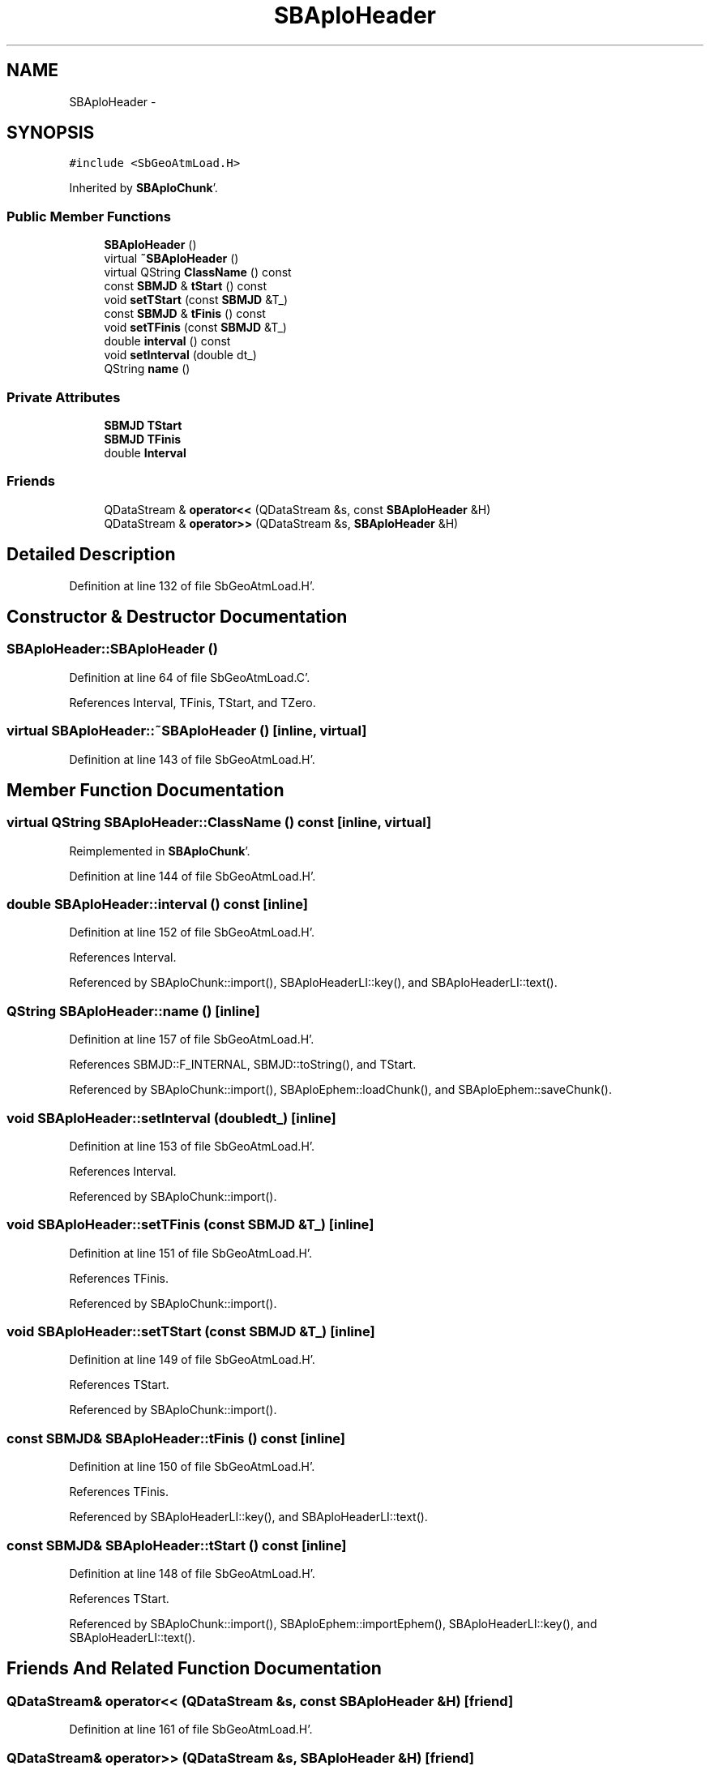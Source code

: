 .TH "SBAploHeader" 3 "Mon May 14 2012" "Version 2.0.2" "SteelBreeze Reference Manual" \" -*- nroff -*-
.ad l
.nh
.SH NAME
SBAploHeader \- 
.SH SYNOPSIS
.br
.PP
.PP
\fC#include <SbGeoAtmLoad\&.H>\fP
.PP
Inherited by \fBSBAploChunk\fP'\&.
.SS "Public Member Functions"

.in +1c
.ti -1c
.RI "\fBSBAploHeader\fP ()"
.br
.ti -1c
.RI "virtual \fB~SBAploHeader\fP ()"
.br
.ti -1c
.RI "virtual QString \fBClassName\fP () const "
.br
.ti -1c
.RI "const \fBSBMJD\fP & \fBtStart\fP () const "
.br
.ti -1c
.RI "void \fBsetTStart\fP (const \fBSBMJD\fP &T_)"
.br
.ti -1c
.RI "const \fBSBMJD\fP & \fBtFinis\fP () const "
.br
.ti -1c
.RI "void \fBsetTFinis\fP (const \fBSBMJD\fP &T_)"
.br
.ti -1c
.RI "double \fBinterval\fP () const "
.br
.ti -1c
.RI "void \fBsetInterval\fP (double dt_)"
.br
.ti -1c
.RI "QString \fBname\fP ()"
.br
.in -1c
.SS "Private Attributes"

.in +1c
.ti -1c
.RI "\fBSBMJD\fP \fBTStart\fP"
.br
.ti -1c
.RI "\fBSBMJD\fP \fBTFinis\fP"
.br
.ti -1c
.RI "double \fBInterval\fP"
.br
.in -1c
.SS "Friends"

.in +1c
.ti -1c
.RI "QDataStream & \fBoperator<<\fP (QDataStream &s, const \fBSBAploHeader\fP &H)"
.br
.ti -1c
.RI "QDataStream & \fBoperator>>\fP (QDataStream &s, \fBSBAploHeader\fP &H)"
.br
.in -1c
.SH "Detailed Description"
.PP 
Definition at line 132 of file SbGeoAtmLoad\&.H'\&.
.SH "Constructor & Destructor Documentation"
.PP 
.SS "SBAploHeader::SBAploHeader ()"
.PP
Definition at line 64 of file SbGeoAtmLoad\&.C'\&.
.PP
References Interval, TFinis, TStart, and TZero\&.
.SS "virtual SBAploHeader::~SBAploHeader ()\fC [inline, virtual]\fP"
.PP
Definition at line 143 of file SbGeoAtmLoad\&.H'\&.
.SH "Member Function Documentation"
.PP 
.SS "virtual QString SBAploHeader::ClassName () const\fC [inline, virtual]\fP"
.PP
Reimplemented in \fBSBAploChunk\fP'\&.
.PP
Definition at line 144 of file SbGeoAtmLoad\&.H'\&.
.SS "double SBAploHeader::interval () const\fC [inline]\fP"
.PP
Definition at line 152 of file SbGeoAtmLoad\&.H'\&.
.PP
References Interval\&.
.PP
Referenced by SBAploChunk::import(), SBAploHeaderLI::key(), and SBAploHeaderLI::text()\&.
.SS "QString SBAploHeader::name ()\fC [inline]\fP"
.PP
Definition at line 157 of file SbGeoAtmLoad\&.H'\&.
.PP
References SBMJD::F_INTERNAL, SBMJD::toString(), and TStart\&.
.PP
Referenced by SBAploChunk::import(), SBAploEphem::loadChunk(), and SBAploEphem::saveChunk()\&.
.SS "void SBAploHeader::setInterval (doubledt_)\fC [inline]\fP"
.PP
Definition at line 153 of file SbGeoAtmLoad\&.H'\&.
.PP
References Interval\&.
.PP
Referenced by SBAploChunk::import()\&.
.SS "void SBAploHeader::setTFinis (const \fBSBMJD\fP &T_)\fC [inline]\fP"
.PP
Definition at line 151 of file SbGeoAtmLoad\&.H'\&.
.PP
References TFinis\&.
.PP
Referenced by SBAploChunk::import()\&.
.SS "void SBAploHeader::setTStart (const \fBSBMJD\fP &T_)\fC [inline]\fP"
.PP
Definition at line 149 of file SbGeoAtmLoad\&.H'\&.
.PP
References TStart\&.
.PP
Referenced by SBAploChunk::import()\&.
.SS "const \fBSBMJD\fP& SBAploHeader::tFinis () const\fC [inline]\fP"
.PP
Definition at line 150 of file SbGeoAtmLoad\&.H'\&.
.PP
References TFinis\&.
.PP
Referenced by SBAploHeaderLI::key(), and SBAploHeaderLI::text()\&.
.SS "const \fBSBMJD\fP& SBAploHeader::tStart () const\fC [inline]\fP"
.PP
Definition at line 148 of file SbGeoAtmLoad\&.H'\&.
.PP
References TStart\&.
.PP
Referenced by SBAploChunk::import(), SBAploEphem::importEphem(), SBAploHeaderLI::key(), and SBAploHeaderLI::text()\&.
.SH "Friends And Related Function Documentation"
.PP 
.SS "QDataStream& operator<< (QDataStream &s, const \fBSBAploHeader\fP &H)\fC [friend]\fP"
.PP
Definition at line 161 of file SbGeoAtmLoad\&.H'\&.
.SS "QDataStream& operator>> (QDataStream &s, \fBSBAploHeader\fP &H)\fC [friend]\fP"
.PP
Definition at line 163 of file SbGeoAtmLoad\&.H'\&.
.SH "Member Data Documentation"
.PP 
.SS "double \fBSBAploHeader::Interval\fP\fC [private]\fP"
.PP
Definition at line 137 of file SbGeoAtmLoad\&.H'\&.
.PP
Referenced by interval(), SBAploHeader(), and setInterval()\&.
.SS "\fBSBMJD\fP \fBSBAploHeader::TFinis\fP\fC [private]\fP"
.PP
Definition at line 136 of file SbGeoAtmLoad\&.H'\&.
.PP
Referenced by SBAploHeader(), setTFinis(), and tFinis()\&.
.SS "\fBSBMJD\fP \fBSBAploHeader::TStart\fP\fC [private]\fP"
.PP
Definition at line 135 of file SbGeoAtmLoad\&.H'\&.
.PP
Referenced by name(), SBAploHeader(), setTStart(), and tStart()\&.

.SH "Author"
.PP 
Generated automatically by Doxygen for SteelBreeze Reference Manual from the source code'\&.
